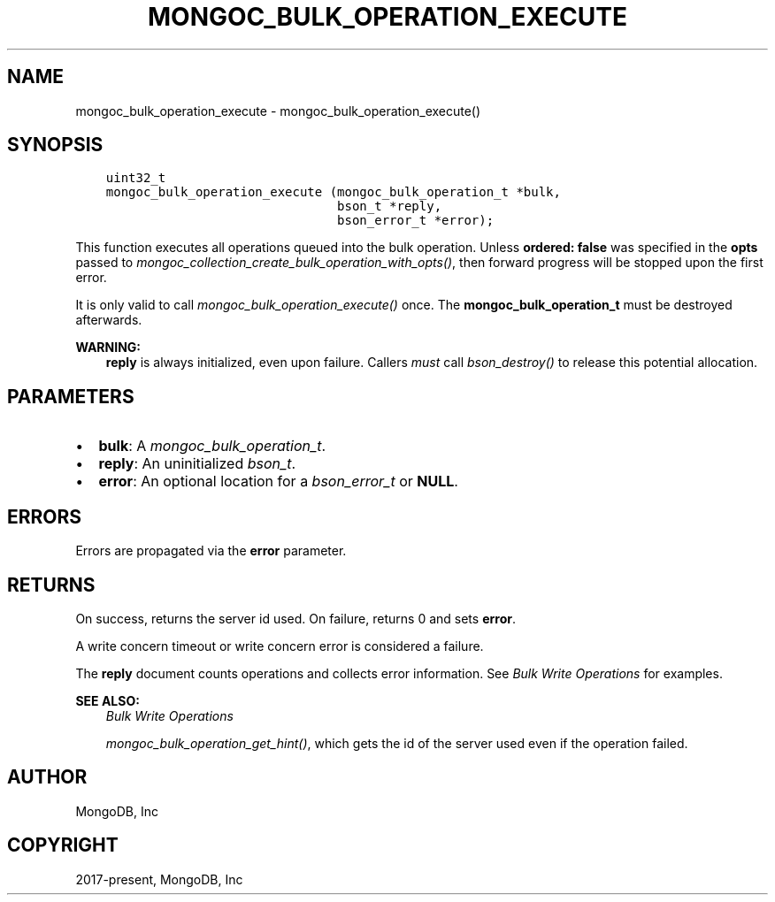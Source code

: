 .\" Man page generated from reStructuredText.
.
.
.nr rst2man-indent-level 0
.
.de1 rstReportMargin
\\$1 \\n[an-margin]
level \\n[rst2man-indent-level]
level margin: \\n[rst2man-indent\\n[rst2man-indent-level]]
-
\\n[rst2man-indent0]
\\n[rst2man-indent1]
\\n[rst2man-indent2]
..
.de1 INDENT
.\" .rstReportMargin pre:
. RS \\$1
. nr rst2man-indent\\n[rst2man-indent-level] \\n[an-margin]
. nr rst2man-indent-level +1
.\" .rstReportMargin post:
..
.de UNINDENT
. RE
.\" indent \\n[an-margin]
.\" old: \\n[rst2man-indent\\n[rst2man-indent-level]]
.nr rst2man-indent-level -1
.\" new: \\n[rst2man-indent\\n[rst2man-indent-level]]
.in \\n[rst2man-indent\\n[rst2man-indent-level]]u
..
.TH "MONGOC_BULK_OPERATION_EXECUTE" "3" "Apr 04, 2023" "1.23.3" "libmongoc"
.SH NAME
mongoc_bulk_operation_execute \- mongoc_bulk_operation_execute()
.SH SYNOPSIS
.INDENT 0.0
.INDENT 3.5
.sp
.nf
.ft C
uint32_t
mongoc_bulk_operation_execute (mongoc_bulk_operation_t *bulk,
                               bson_t *reply,
                               bson_error_t *error);
.ft P
.fi
.UNINDENT
.UNINDENT
.sp
This function executes all operations queued into the bulk operation. Unless \fBordered: false\fP was specified in the \fBopts\fP passed to \fI\%mongoc_collection_create_bulk_operation_with_opts()\fP, then forward progress will be stopped upon the first error.
.sp
It is only valid to call \fI\%mongoc_bulk_operation_execute()\fP once. The \fBmongoc_bulk_operation_t\fP must be destroyed afterwards.
.sp
\fBWARNING:\fP
.INDENT 0.0
.INDENT 3.5
\fBreply\fP is always initialized, even upon failure. Callers \fImust\fP call \fI\%bson_destroy()\fP to release this potential allocation.
.UNINDENT
.UNINDENT
.SH PARAMETERS
.INDENT 0.0
.IP \(bu 2
\fBbulk\fP: A \fI\%mongoc_bulk_operation_t\fP\&.
.IP \(bu 2
\fBreply\fP: An uninitialized \fI\%bson_t\fP\&.
.IP \(bu 2
\fBerror\fP: An optional location for a \fI\%bson_error_t\fP or \fBNULL\fP\&.
.UNINDENT
.SH ERRORS
.sp
Errors are propagated via the \fBerror\fP parameter.
.SH RETURNS
.sp
On success, returns the server id used. On failure, returns 0 and sets \fBerror\fP\&.
.sp
A write concern timeout or write concern error is considered a failure.
.sp
The \fBreply\fP document counts operations and collects error information. See \fI\%Bulk Write Operations\fP for examples.
.sp
\fBSEE ALSO:\fP
.INDENT 0.0
.INDENT 3.5
.nf
\fI\%Bulk Write Operations\fP
.fi
.sp
.nf
\fI\%mongoc_bulk_operation_get_hint()\fP, which gets the id of the server used even if the operation failed.
.fi
.sp
.UNINDENT
.UNINDENT
.SH AUTHOR
MongoDB, Inc
.SH COPYRIGHT
2017-present, MongoDB, Inc
.\" Generated by docutils manpage writer.
.
